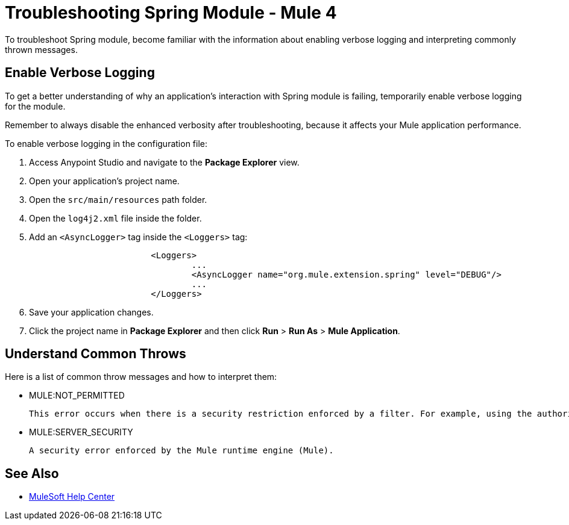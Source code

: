 = Troubleshooting Spring Module - Mule 4

To troubleshoot Spring module, become familiar with the information about enabling verbose logging and interpreting commonly thrown messages.

== Enable Verbose Logging

To get a better understanding of why an application's interaction with Spring module is failing, temporarily enable verbose logging for the module.

Remember to always disable the enhanced verbosity after troubleshooting, because it affects your Mule application performance.

To enable verbose logging in the configuration file:

. Access Anypoint Studio and navigate to the *Package Explorer* view.
. Open your application's project name.
. Open the `src/main/resources` path folder.
. Open the `log4j2.xml` file inside the folder.
. Add an `<AsyncLogger>` tag inside the `<Loggers>` tag:
+
[source,xml,linenums]
----
			<Loggers>
				...
				<AsyncLogger name="org.mule.extension.spring" level="DEBUG"/>
				...
			</Loggers>
----
[start=6]
. Save your application changes.
. Click the project name in *Package Explorer* and then click *Run* > *Run As* > *Mule Application*.


== Understand Common Throws

Here is a list of common throw messages and how to interpret them:

* MULE:NOT_PERMITTED

 This error occurs when there is a security restriction enforced by a filter. For example, using the authorization filter of the Spring module.

* MULE:SERVER_SECURITY

 A security error enforced by the Mule runtime engine (Mule).


== See Also

* https://help.mulesoft.com[MuleSoft Help Center]